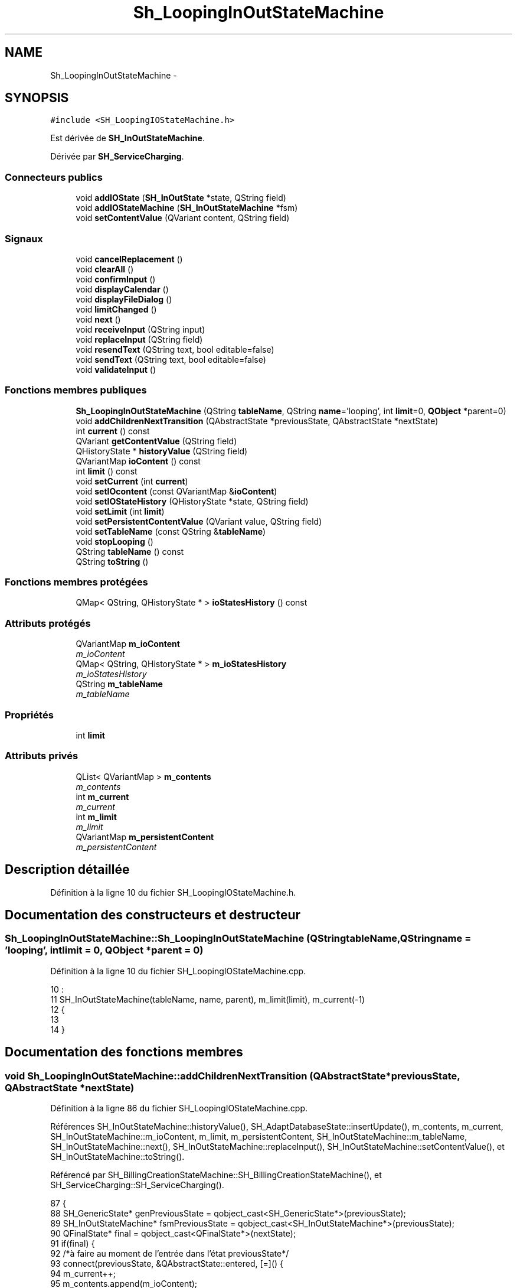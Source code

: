 .TH "Sh_LoopingInOutStateMachine" 3 "Jeudi Juin 20 2013" "Version 0.3" "PreCheck" \" -*- nroff -*-
.ad l
.nh
.SH NAME
Sh_LoopingInOutStateMachine \- 
.SH SYNOPSIS
.br
.PP
.PP
\fC#include <SH_LoopingIOStateMachine\&.h>\fP
.PP
Est dérivée de \fBSH_InOutStateMachine\fP\&.
.PP
Dérivée par \fBSH_ServiceCharging\fP\&.
.SS "Connecteurs publics"

.in +1c
.ti -1c
.RI "void \fBaddIOState\fP (\fBSH_InOutState\fP *state, QString field)"
.br
.ti -1c
.RI "void \fBaddIOStateMachine\fP (\fBSH_InOutStateMachine\fP *fsm)"
.br
.ti -1c
.RI "void \fBsetContentValue\fP (QVariant content, QString field)"
.br
.in -1c
.SS "Signaux"

.in +1c
.ti -1c
.RI "void \fBcancelReplacement\fP ()"
.br
.ti -1c
.RI "void \fBclearAll\fP ()"
.br
.ti -1c
.RI "void \fBconfirmInput\fP ()"
.br
.ti -1c
.RI "void \fBdisplayCalendar\fP ()"
.br
.ti -1c
.RI "void \fBdisplayFileDialog\fP ()"
.br
.ti -1c
.RI "void \fBlimitChanged\fP ()"
.br
.ti -1c
.RI "void \fBnext\fP ()"
.br
.ti -1c
.RI "void \fBreceiveInput\fP (QString input)"
.br
.ti -1c
.RI "void \fBreplaceInput\fP (QString field)"
.br
.ti -1c
.RI "void \fBresendText\fP (QString text, bool editable=false)"
.br
.ti -1c
.RI "void \fBsendText\fP (QString text, bool editable=false)"
.br
.ti -1c
.RI "void \fBvalidateInput\fP ()"
.br
.in -1c
.SS "Fonctions membres publiques"

.in +1c
.ti -1c
.RI "\fBSh_LoopingInOutStateMachine\fP (QString \fBtableName\fP, QString \fBname\fP='looping', int \fBlimit\fP=0, \fBQObject\fP *parent=0)"
.br
.ti -1c
.RI "void \fBaddChildrenNextTransition\fP (QAbstractState *previousState, QAbstractState *nextState)"
.br
.ti -1c
.RI "int \fBcurrent\fP () const "
.br
.ti -1c
.RI "QVariant \fBgetContentValue\fP (QString field)"
.br
.ti -1c
.RI "QHistoryState * \fBhistoryValue\fP (QString field)"
.br
.ti -1c
.RI "QVariantMap \fBioContent\fP () const "
.br
.ti -1c
.RI "int \fBlimit\fP () const "
.br
.ti -1c
.RI "void \fBsetCurrent\fP (int \fBcurrent\fP)"
.br
.ti -1c
.RI "void \fBsetIOcontent\fP (const QVariantMap &\fBioContent\fP)"
.br
.ti -1c
.RI "void \fBsetIOStateHistory\fP (QHistoryState *state, QString field)"
.br
.ti -1c
.RI "void \fBsetLimit\fP (int \fBlimit\fP)"
.br
.ti -1c
.RI "void \fBsetPersistentContentValue\fP (QVariant value, QString field)"
.br
.ti -1c
.RI "void \fBsetTableName\fP (const QString &\fBtableName\fP)"
.br
.ti -1c
.RI "void \fBstopLooping\fP ()"
.br
.ti -1c
.RI "QString \fBtableName\fP () const "
.br
.ti -1c
.RI "QString \fBtoString\fP ()"
.br
.in -1c
.SS "Fonctions membres protégées"

.in +1c
.ti -1c
.RI "QMap< QString, QHistoryState * > \fBioStatesHistory\fP () const "
.br
.in -1c
.SS "Attributs protégés"

.in +1c
.ti -1c
.RI "QVariantMap \fBm_ioContent\fP"
.br
.RI "\fIm_ioContent \fP"
.ti -1c
.RI "QMap< QString, QHistoryState * > \fBm_ioStatesHistory\fP"
.br
.RI "\fIm_ioStatesHistory \fP"
.ti -1c
.RI "QString \fBm_tableName\fP"
.br
.RI "\fIm_tableName \fP"
.in -1c
.SS "Propriétés"

.in +1c
.ti -1c
.RI "int \fBlimit\fP"
.br
.in -1c
.SS "Attributs privés"

.in +1c
.ti -1c
.RI "QList< QVariantMap > \fBm_contents\fP"
.br
.RI "\fIm_contents \fP"
.ti -1c
.RI "int \fBm_current\fP"
.br
.RI "\fIm_current \fP"
.ti -1c
.RI "int \fBm_limit\fP"
.br
.RI "\fIm_limit \fP"
.ti -1c
.RI "QVariantMap \fBm_persistentContent\fP"
.br
.RI "\fIm_persistentContent \fP"
.in -1c
.SH "Description détaillée"
.PP 
Définition à la ligne 10 du fichier SH_LoopingIOStateMachine\&.h\&.
.SH "Documentation des constructeurs et destructeur"
.PP 
.SS "Sh_LoopingInOutStateMachine::Sh_LoopingInOutStateMachine (QStringtableName, QStringname = \fC'looping'\fP, intlimit = \fC0\fP, \fBQObject\fP *parent = \fC0\fP)"

.PP
Définition à la ligne 10 du fichier SH_LoopingIOStateMachine\&.cpp\&.
.PP
.nf
10                                                                                                                     :
11     SH_InOutStateMachine(tableName, name, parent), m_limit(limit), m_current(-1)
12 {
13 
14 }
.fi
.SH "Documentation des fonctions membres"
.PP 
.SS "void Sh_LoopingInOutStateMachine::addChildrenNextTransition (QAbstractState *previousState, QAbstractState *nextState)"

.PP
Définition à la ligne 86 du fichier SH_LoopingIOStateMachine\&.cpp\&.
.PP
Références SH_InOutStateMachine::historyValue(), SH_AdaptDatabaseState::insertUpdate(), m_contents, m_current, SH_InOutStateMachine::m_ioContent, m_limit, m_persistentContent, SH_InOutStateMachine::m_tableName, SH_InOutStateMachine::next(), SH_InOutStateMachine::replaceInput(), SH_InOutStateMachine::setContentValue(), et SH_InOutStateMachine::toString()\&.
.PP
Référencé par SH_BillingCreationStateMachine::SH_BillingCreationStateMachine(), et SH_ServiceCharging::SH_ServiceCharging()\&.
.PP
.nf
87 {
88     SH_GenericState* genPreviousState = qobject_cast<SH_GenericState*>(previousState);
89     SH_InOutStateMachine* fsmPreviousState = qobject_cast<SH_InOutStateMachine*>(previousState);
90     QFinalState* final = qobject_cast<QFinalState*>(nextState);
91     if(final) {
92         /*à faire au moment de l'entrée dans l'état previousState*/
93         connect(previousState, &QAbstractState::entered, [=]() {
94             m_current++;
95             m_contents\&.append(m_ioContent);
96             m_ioContent\&.clear();
97             m_ioContent = m_persistentContent;
98             if(m_limit == 0 || m_current < m_limit) {
99                 if(genPreviousState) {
100                     connect(genPreviousState, &QAbstractState::entered, [=]() {
101                         genPreviousState->addTransition(genPreviousState, SIGNAL(next()), initialState());
102                     });
103                 }
104                 if(fsmPreviousState) {
105                     connect(fsmPreviousState, &QAbstractState::entered, [=]() {
106                         fsmPreviousState->addTransition(fsmPreviousState, SIGNAL(next()), initialState());
107                     });
108                 }
109             } else {
110                 SH_AdaptDatabaseState* nextSaveState = new SH_AdaptDatabaseState("enregistrement 0 de la machine "+toString());
111                 if(genPreviousState) {
112                     genPreviousState->addTransition(genPreviousState, SIGNAL(next()), nextSaveState);
113                 }
114                 if(fsmPreviousState) {
115                     fsmPreviousState->addTransition(fsmPreviousState, SIGNAL(next()), nextSaveState);
116                 }
117                 if(genPreviousState || fsmPreviousState) {
118                     for(int i = 1; i < m_limit; i++) {
119                         SH_AdaptDatabaseState* saveState = nextSaveState;
120                         nextSaveState = new SH_AdaptDatabaseState(QString("enregistrement %1 de la machine %2")\&.arg(QString::number(i))\&.arg(toString()));
121                         saveState->addTransition(saveState, SIGNAL(next()),nextSaveState);
122                         connect(saveState, &QAbstractState::exited, [=]() {
123                             connect(nextSaveState, &QAbstractState::entered, [=]() {
124                                 setContentValue(nextSaveState->insertUpdate(m_tableName, m_contents[i]), "ID");
125                             });
126                         });
127                     }
128                     nextSaveState->addTransition(nextSaveState, SIGNAL(next()),final);
129                 }
130             }
131         });
132     } else {
133         if(genPreviousState) {
134             genPreviousState->addTransition(genPreviousState, SIGNAL(next()), nextState);
135         }
136         if(fsmPreviousState) {
137             fsmPreviousState->addTransition(fsmPreviousState, SIGNAL(next()), nextState);
138         }
139     }
140     if(genPreviousState) {
141         /*à faire au moment de l'entrée dans l'état previousState*/
142         connect(genPreviousState, &QAbstractState::entered, [=]() {
143             connect(this, &SH_InOutStateMachine::replaceInput, [=](QString field) {
144                 /*après avoir demandé à revenir sur un état précédent, on attend la fin de l'état actuel puis on retourne à l'historique de l'état désiré; celui-ci fini, on passe à l'état qui aurait du suivre celui pendant lequel on a demandé à revenir sur un état précédent*/
145                 QHistoryState* hState = historyValue(field);
146                 if(hState) { /*si l'historique existe (on a déjà quitté l'état voulu)*/
147                     hState->parentState()->addTransition(hState->parentState(), SIGNAL(next()), nextState);
148                     genPreviousState->addTransition(genPreviousState, SIGNAL(next()), hState);
149                 }
150             });
151         });
152     }
153 }
.fi
.SS "void SH_InOutStateMachine::addIOState (\fBSH_InOutState\fP *state, QStringfield)\fC [slot]\fP, \fC [inherited]\fP"

.PP
Définition à la ligne 110 du fichier SH_IOStateMachine\&.cpp\&.
.PP
Références SH_ConfirmationState::confirmInput(), SH_InOutState::display(), SH_InOutStateMachine::displayCalendar(), SH_InOutStateMachine::displayFileDialog(), SH_InOutState::output(), SH_InOutState::rawInput(), SH_InOutStateMachine::receiveInput(), SH_InOutState::resendInput(), SH_InOutStateMachine::resendText(), SH_InOutState::sendOutput(), SH_InOutStateMachine::sendText(), SH_InOutStateMachine::setContentValue(), SH_InOutState::setInput(), SH_InOutStateMachine::setIOStateHistory(), SH_InOutStateMachine::validateInput(), et SH_InOutState::visibility()\&.
.PP
Référencé par SH_BillingCreationStateMachine::SH_BillingCreationStateMachine(), SH_ClientCreationStateMachine::SH_ClientCreationStateMachine(), et SH_ServiceCharging::SH_ServiceCharging()\&.
.PP
.nf
111 {
112     /*à faire au moment de l'entrée dans l'état state*/
113     connect(state, &QState::entered, [=]() {
114         qDebug() << "entered !";
115         state->display(true);
116         connect(this, &SH_InOutStateMachine::receiveInput, state, &SH_InOutState::setInput); /* la réception d'une valeur entraîne son enregistrement comme entrée de l'utilisateur auprès de l'état*/
117         connect(this, &SH_InOutStateMachine::receiveInput, [=](QString in){ qDebug() << "hello world !"; state->setInput(in);}); /* la réception d'une valeur entraîne son enregistrement comme entrée de l'utilisateur auprès de l'état*/
118         connect(state, &SH_InOutState::sendOutput, [=](QVariant out) {qDebug() << "connected !"; emit this->sendText(out\&.toString(), false);});
119         connect(state, &SH_InOutState::resendInput, [=](QVariant in) {emit this->resendText(in\&.toString(), true);});
120         if(state->visibility()) {
121             state->sendOutput(QVariant(state->output()));
122         } else {
123             qDebug() << "invisible";
124         }
125     });
126     SH_ValidationState *validationState = qobject_cast<SH_ValidationState*>(state);
127     if(validationState) {
128         /*à faire au moment de l'entrée dans l'état state*/
129         connect(validationState, &QState::entered, [=]() {
130             connect(this, &SH_InOutStateMachine::validateInput, validationState, &SH_ValidationState::confirmInput);
131         });
132     }
133     SH_ConfirmationState *confirmationState = qobject_cast<SH_ConfirmationState*>(state);
134     if(confirmationState) {
135         /*à faire au moment de l'entrée dans l'état state*/
136         connect(confirmationState, &QState::entered, [=]() {
137             connect(this, &SH_InOutStateMachine::validateInput, confirmationState, &SH_ConfirmationState::confirmInput);
138         });
139     }
140     SH_DateQuestionState *dateState = qobject_cast<SH_DateQuestionState*>(state);
141     if(dateState) {
142         /*à faire au moment de l'entrée dans l'état state*/
143         connect(dateState, &QState::entered, this, &SH_InOutStateMachine::displayCalendar);
144     }
145     SH_FileSelectionState *fileState = qobject_cast<SH_FileSelectionState*>(state);
146     if(fileState) {
147         /*à faire au moment de l'entrée dans l'état state*/
148         connect(fileState, &QState::entered, this, &SH_InOutStateMachine::displayFileDialog);
149     }
150     /*à faire au moment de la sortie de l'état state*/
151     connect(state, &QState::exited, [=]() {
152         qDebug() << "exited !";
153         if(!field\&.isEmpty()) {
154             setContentValue(state->rawInput(), field);
155             /*gestion de l'historique des états pour pouvoir revenir à l'état state après l'avoir quitté*/
156             QHistoryState* hState = new QHistoryState(state);
157             setIOStateHistory(hState, field);
158         }
159         state->disconnect(this); /*plus aucune action sur l'état ne pourra être provoquée par la machine*/
160     });
161 
162 
163     QAbstractState* astate = qobject_cast<QAbstractState *>(state);
164     if(astate) {
165         addState(astate);
166     }
167 }
.fi
.SS "void SH_InOutStateMachine::addIOStateMachine (\fBSH_InOutStateMachine\fP *fsm)\fC [slot]\fP, \fC [inherited]\fP"

.PP
Définition à la ligne 175 du fichier SH_IOStateMachine\&.cpp\&.
.PP
Références SH_InOutStateMachine::cancelReplacement(), SH_InOutStateMachine::confirmInput(), SH_InOutStateMachine::displayCalendar(), SH_InOutStateMachine::receiveInput(), SH_InOutStateMachine::replaceInput(), SH_InOutStateMachine::resendText(), SH_InOutStateMachine::sendText(), et SH_InOutStateMachine::validateInput()\&.
.PP
Référencé par SH_BillingCreationStateMachine::SH_BillingCreationStateMachine()\&.
.PP
.nf
176 {
177     /*à faire au moment de l'entrée dans la machine d'état fsm*/
178     connect(fsm, &QState::entered, [=]() {
179         connect(this, &SH_InOutStateMachine::receiveInput, fsm, &SH_InOutStateMachine::receiveInput);
180         connect(this, &SH_InOutStateMachine::sendText, fsm, &SH_InOutStateMachine::sendText);
181         connect(this, &SH_InOutStateMachine::resendText, fsm, &SH_InOutStateMachine::resendText);
182         connect(this, &SH_InOutStateMachine::confirmInput, fsm, &SH_InOutStateMachine::confirmInput);
183         connect(this, &SH_InOutStateMachine::validateInput, fsm, &SH_InOutStateMachine::validateInput);
184         connect(this, &SH_InOutStateMachine::replaceInput, fsm, &SH_InOutStateMachine::replaceInput);
185         connect(this, &SH_InOutStateMachine::cancelReplacement, fsm, &SH_InOutStateMachine::cancelReplacement);
186         connect(this, &SH_InOutStateMachine::displayCalendar, fsm, &SH_InOutStateMachine::displayCalendar);
187     });
188     /*à faire au moment de la sortie de la machine d'état fsm*/
189     connect(fsm, &QState::exited, [=]() {
190         fsm->disconnect(this); /*plus aucune action sur la machine d'état fille ne pourra être provoquée par la machine mère*/
191     });
192 
193 }
.fi
.SS "void SH_InOutStateMachine::cancelReplacement ()\fC [signal]\fP, \fC [inherited]\fP"

.PP
Référencé par SH_InOutStateMachine::addIOStateMachine(), et SH_ApplicationCore::cancelReplacement()\&.
.SS "void SH_InOutStateMachine::clearAll ()\fC [signal]\fP, \fC [inherited]\fP"

.PP
Référencé par SH_InOutStateMachine::addChildrenNextTransition(), et SH_ApplicationCore::connectRunningThread()\&.
.SS "void SH_InOutStateMachine::confirmInput ()\fC [signal]\fP, \fC [inherited]\fP"

.PP
Référencé par SH_InOutStateMachine::addIOStateMachine(), SH_ApplicationCore::receiveConfirmation(), SH_BillingCreationStateMachine::SH_BillingCreationStateMachine(), et SH_ServiceCharging::SH_ServiceCharging()\&.
.SS "int Sh_LoopingInOutStateMachine::current () const"

.PP
Définition à la ligne 23 du fichier SH_LoopingIOStateMachine\&.cpp\&.
.PP
Références m_current\&.
.PP
Référencé par setCurrent(), et SH_BillingCreationStateMachine::SH_BillingCreationStateMachine()\&.
.PP
.nf
24 {
25     return m_current;
26 }
.fi
.SS "void SH_InOutStateMachine::displayCalendar ()\fC [signal]\fP, \fC [inherited]\fP"

.PP
Référencé par SH_InOutStateMachine::addIOState(), SH_InOutStateMachine::addIOStateMachine(), et SH_ApplicationCore::connectRunningThread()\&.
.SS "void SH_InOutStateMachine::displayFileDialog ()\fC [signal]\fP, \fC [inherited]\fP"

.PP
Référencé par SH_InOutStateMachine::addIOState()\&.
.SS "QVariant SH_InOutStateMachine::getContentValue (QStringfield)\fC [inherited]\fP"

.PP
Définition à la ligne 65 du fichier SH_IOStateMachine\&.cpp\&.
.PP
Références SH_InOutStateMachine::m_ioContent\&.
.PP
Référencé par SH_BillingCreationStateMachine::SH_BillingCreationStateMachine(), et SH_ClientCreationStateMachine::SH_ClientCreationStateMachine()\&.
.PP
.nf
66 {
67     return m_ioContent\&.value(field);
68 }
.fi
.SS "QHistoryState * SH_InOutStateMachine::historyValue (QStringfield)\fC [inherited]\fP"

.PP
Définition à la ligne 238 du fichier SH_IOStateMachine\&.cpp\&.
.PP
Références SH_InOutStateMachine::m_ioStatesHistory\&.
.PP
Référencé par addChildrenNextTransition(), et SH_InOutStateMachine::addChildrenNextTransition()\&.
.PP
.nf
239 {
240     return m_ioStatesHistory\&.value(field);
241 }
.fi
.SS "QVariantMap SH_InOutStateMachine::ioContent () const\fC [inherited]\fP"

.PP
Définition à la ligne 43 du fichier SH_IOStateMachine\&.cpp\&.
.PP
Références SH_InOutStateMachine::m_ioContent\&.
.PP
Référencé par SH_InOutStateMachine::setIOcontent()\&.
.PP
.nf
44 {
45     return m_ioContent;
46 }
.fi
.SS "QMap< QString, QHistoryState * > SH_InOutStateMachine::ioStatesHistory () const\fC [protected]\fP, \fC [inherited]\fP"

.PP
Définition à la ligne 202 du fichier SH_IOStateMachine\&.cpp\&.
.PP
Références SH_InOutStateMachine::m_ioStatesHistory\&.
.PP
Référencé par SH_InOutStateMachine::setIOStatesHistory()\&.
.PP
.nf
203 {
204     return m_ioStatesHistory;
205 }
.fi
.SS "int Sh_LoopingInOutStateMachine::limit () const"

.PP
Référencé par setLimit()\&.
.SS "void Sh_LoopingInOutStateMachine::limitChanged ()\fC [signal]\fP"

.PP
Référencé par setLimit()\&.
.SS "void SH_InOutStateMachine::next ()\fC [signal]\fP, \fC [inherited]\fP"

.PP
Référencé par addChildrenNextTransition(), SH_InOutStateMachine::addChildrenNextTransition(), SH_AddressCreationStateMachine::SH_AddressCreationStateMachine(), et SH_BillingCreationStateMachine::SH_BillingCreationStateMachine()\&.
.SS "void SH_InOutStateMachine::receiveInput (QStringinput)\fC [signal]\fP, \fC [inherited]\fP"

.PP
Référencé par SH_InOutStateMachine::addIOState(), SH_InOutStateMachine::addIOStateMachine(), SH_ApplicationCore::receiveInput(), et SH_ServiceCharging::SH_ServiceCharging()\&.
.SS "void SH_InOutStateMachine::replaceInput (QStringfield)\fC [signal]\fP, \fC [inherited]\fP"

.PP
Référencé par addChildrenNextTransition(), SH_InOutStateMachine::addChildrenNextTransition(), SH_InOutStateMachine::addIOStateMachine(), et SH_ApplicationCore::replaceInput()\&.
.SS "void SH_InOutStateMachine::resendText (QStringtext, booleditable = \fCfalse\fP)\fC [signal]\fP, \fC [inherited]\fP"

.PP
Référencé par SH_InOutStateMachine::addIOState(), SH_InOutStateMachine::addIOStateMachine(), et SH_ApplicationCore::connectRunningThread()\&.
.SS "void SH_InOutStateMachine::sendText (QStringtext, booleditable = \fCfalse\fP)\fC [signal]\fP, \fC [inherited]\fP"

.PP
Référencé par SH_InOutStateMachine::addChildrenNextTransition(), SH_InOutStateMachine::addIOState(), SH_InOutStateMachine::addIOStateMachine(), et SH_ApplicationCore::connectRunningThread()\&.
.SS "void SH_InOutStateMachine::setContentValue (QVariantcontent, QStringfield)\fC [slot]\fP, \fC [inherited]\fP"

.PP
Définition à la ligne 99 du fichier SH_IOStateMachine\&.cpp\&.
.PP
Références SH_InOutStateMachine::m_ioContent\&.
.PP
Référencé par addChildrenNextTransition(), SH_InOutStateMachine::addChildrenNextTransition(), SH_InOutStateMachine::addIOState(), SH_ApplicationCore::launchBillThread(), SH_BillingCreationStateMachine::SH_BillingCreationStateMachine(), et SH_ClientCreationStateMachine::SH_ClientCreationStateMachine()\&.
.PP
.nf
100 {
101     m_ioContent\&.insert(field, content);
102 }
.fi
.SS "void Sh_LoopingInOutStateMachine::setCurrent (intcurrent)"

.PP
Définition à la ligne 34 du fichier SH_LoopingIOStateMachine\&.cpp\&.
.PP
Références current(), et m_current\&.
.PP
.nf
35 {
36     m_current = current;
37 }
.fi
.SS "void SH_InOutStateMachine::setIOcontent (const QVariantMap &ioContent)\fC [inherited]\fP"

.PP
Définition à la ligne 54 du fichier SH_IOStateMachine\&.cpp\&.
.PP
Références SH_InOutStateMachine::ioContent(), et SH_InOutStateMachine::m_ioContent\&.
.PP
.nf
55 {
56     m_ioContent = ioContent;
57 }
.fi
.SS "void SH_InOutStateMachine::setIOStateHistory (QHistoryState *state, QStringfield)\fC [inherited]\fP"

.PP
Définition à la ligne 226 du fichier SH_IOStateMachine\&.cpp\&.
.PP
Références SH_InOutStateMachine::m_ioStatesHistory\&.
.PP
Référencé par SH_InOutStateMachine::addIOState()\&.
.PP
.nf
227 {
228     m_ioStatesHistory\&.insert(field, state); /*remplacement si plusieurs fois*/
229 }
.fi
.SS "void Sh_LoopingInOutStateMachine::setLimit (intlimit)"

.PP
Définition à la ligne 61 du fichier SH_LoopingIOStateMachine\&.cpp\&.
.PP
Références limit(), limitChanged(), et m_limit\&.
.PP
Référencé par SH_BillingCreationStateMachine::SH_BillingCreationStateMachine()\&.
.PP
.nf
62 {
63     m_limit = limit;
64     emit limitChanged();
65 }
.fi
.SS "void Sh_LoopingInOutStateMachine::setPersistentContentValue (QVariantvalue, QStringfield)"

.PP
Définition à la ligne 39 du fichier SH_LoopingIOStateMachine\&.cpp\&.
.PP
Références m_persistentContent\&.
.PP
Référencé par SH_BillingCreationStateMachine::SH_BillingCreationStateMachine()\&.
.PP
.nf
40 {
41     m_persistentContent\&.insert(field, value);
42 }
.fi
.SS "void SH_InOutStateMachine::setTableName (const QString &tableName)\fC [inherited]\fP"

.PP
Définition à la ligne 87 du fichier SH_IOStateMachine\&.cpp\&.
.PP
Références SH_InOutStateMachine::m_tableName, et SH_InOutStateMachine::tableName()\&.
.PP
.nf
88 {
89     m_tableName = tableName;
90 }
.fi
.SS "void Sh_LoopingInOutStateMachine::stopLooping ()"

.PP
Définition à la ligne 72 du fichier SH_LoopingIOStateMachine\&.cpp\&.
.PP
Références m_current, et m_limit\&.
.PP
Référencé par SH_BillingCreationStateMachine::SH_BillingCreationStateMachine(), et SH_ServiceCharging::SH_ServiceCharging()\&.
.PP
.nf
72                                               {
73     if(m_limit = 0) {
74         m_limit = m_current + 1;
75     } else {
76         m_current = m_limit - 1;
77     }
78 }
.fi
.SS "QString SH_InOutStateMachine::tableName () const\fC [inherited]\fP"

.PP
Définition à la ligne 76 du fichier SH_IOStateMachine\&.cpp\&.
.PP
Références SH_InOutStateMachine::m_tableName\&.
.PP
Référencé par SH_InOutStateMachine::setTableName()\&.
.PP
.nf
77 {
78     return m_tableName;
79 }
.fi
.SS "QString SH_InOutStateMachine::toString ()\fC [virtual]\fP, \fC [inherited]\fP"

.PP
Réimplémentée à partir de \fBSH_NamedObject\fP\&.
.PP
Définition à la ligne 26 du fichier SH_IOStateMachine\&.cpp\&.
.PP
Références SH_NamedObject::toString(), et SH_GenericState::toString()\&.
.PP
Référencé par addChildrenNextTransition(), SH_InOutStateMachine::addChildrenNextTransition(), SH_ApplicationCore::launchBillingsThread(), SH_BillingCreationStateMachine::SH_BillingCreationStateMachine(), et SH_GenericState::toString()\&.
.PP
.nf
27 {
28     QObject* parent = this->parent();
29     SH_GenericState* par = qobject_cast<SH_GenericState *>(parent);
30     if(par) {
31         return SH_NamedObject::toString()+ " [descending from "+par->toString()+"] ";
32     } else {
33         return SH_NamedObject::toString();
34     }
35 }
.fi
.SS "void SH_InOutStateMachine::validateInput ()\fC [signal]\fP, \fC [inherited]\fP"

.PP
Référencé par SH_InOutStateMachine::addIOState(), SH_InOutStateMachine::addIOStateMachine(), SH_ApplicationCore::receiveValidation(), et SH_ServiceCharging::SH_ServiceCharging()\&.
.SH "Documentation des données membres"
.PP 
.SS "QList<QVariantMap> Sh_LoopingInOutStateMachine::m_contents\fC [private]\fP"

.PP
m_contents 
.PP
Définition à la ligne 99 du fichier SH_LoopingIOStateMachine\&.h\&.
.PP
Référencé par addChildrenNextTransition()\&.
.SS "int Sh_LoopingInOutStateMachine::m_current\fC [private]\fP"

.PP
m_current 
.PP
Définition à la ligne 95 du fichier SH_LoopingIOStateMachine\&.h\&.
.PP
Référencé par addChildrenNextTransition(), current(), setCurrent(), et stopLooping()\&.
.SS "QVariantMap SH_InOutStateMachine::m_ioContent\fC [protected]\fP, \fC [inherited]\fP"

.PP
m_ioContent 
.PP
Définition à la ligne 209 du fichier SH_IOStateMachine\&.h\&.
.PP
Référencé par addChildrenNextTransition(), SH_InOutStateMachine::addChildrenNextTransition(), SH_InOutStateMachine::getContentValue(), SH_InOutStateMachine::ioContent(), SH_InOutStateMachine::setContentValue(), SH_InOutStateMachine::setIOcontent(), et SH_BillingCreationStateMachine::SH_BillingCreationStateMachine()\&.
.SS "QMap<QString, QHistoryState*> SH_InOutStateMachine::m_ioStatesHistory\fC [protected]\fP, \fC [inherited]\fP"

.PP
m_ioStatesHistory 
.PP
Définition à la ligne 217 du fichier SH_IOStateMachine\&.h\&.
.PP
Référencé par SH_InOutStateMachine::historyValue(), SH_InOutStateMachine::ioStatesHistory(), SH_InOutStateMachine::setIOStateHistory(), et SH_InOutStateMachine::setIOStatesHistory()\&.
.SS "int Sh_LoopingInOutStateMachine::m_limit\fC [private]\fP"

.PP
m_limit 
.PP
Définition à la ligne 91 du fichier SH_LoopingIOStateMachine\&.h\&.
.PP
Référencé par addChildrenNextTransition(), setLimit(), et stopLooping()\&.
.SS "QVariantMap Sh_LoopingInOutStateMachine::m_persistentContent\fC [private]\fP"

.PP
m_persistentContent 
.PP
Définition à la ligne 103 du fichier SH_LoopingIOStateMachine\&.h\&.
.PP
Référencé par addChildrenNextTransition(), et setPersistentContentValue()\&.
.SS "QString SH_InOutStateMachine::m_tableName\fC [protected]\fP, \fC [inherited]\fP"

.PP
m_tableName 
.PP
Définition à la ligne 213 du fichier SH_IOStateMachine\&.h\&.
.PP
Référencé par addChildrenNextTransition(), SH_InOutStateMachine::addChildrenNextTransition(), SH_InOutStateMachine::setTableName(), SH_BillingCreationStateMachine::SH_BillingCreationStateMachine(), et SH_InOutStateMachine::tableName()\&.
.SH "Documentation des propriétés"
.PP 
.SS "int Sh_LoopingInOutStateMachine::limit\fC [read]\fP, \fC [write]\fP"

.PP
Définition à la ligne 13 du fichier SH_LoopingIOStateMachine\&.h\&.

.SH "Auteur"
.PP 
Généré automatiquement par Doxygen pour PreCheck à partir du code source\&.
